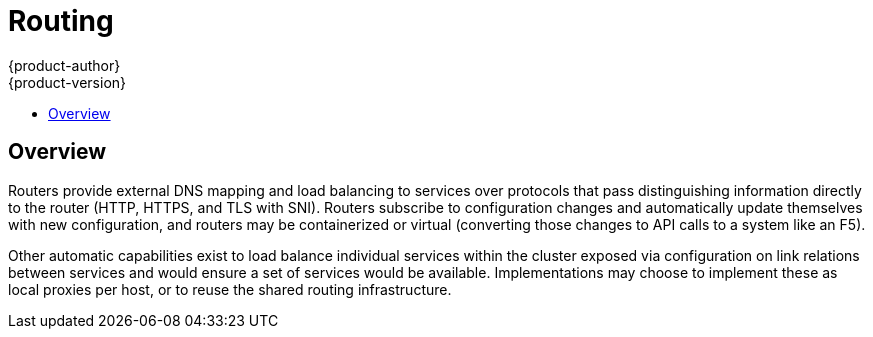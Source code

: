 = Routing
{product-author}
{product-version}
:data-uri:
:icons:
:experimental:
:toc:
:toc-placement!:
:toc-title:

toc::[]

== Overview
Routers provide external DNS mapping and load balancing to services over protocols that pass distinguishing information directly to the router (HTTP, HTTPS, and TLS with SNI). Routers subscribe to configuration changes and automatically update themselves with new configuration, and routers may be containerized or virtual (converting those changes to API calls to a system like an F5).

Other automatic capabilities exist to load balance individual services within the cluster exposed via configuration on link relations between services and would ensure a set of services would be available. Implementations may choose to implement these as local proxies per host, or to reuse the shared routing infrastructure.